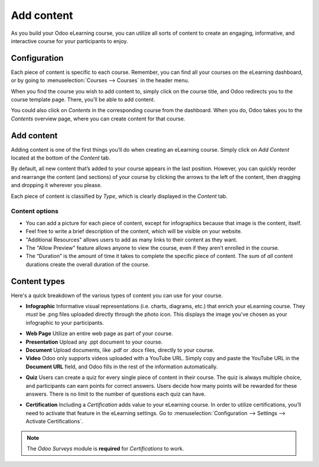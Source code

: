 ===========
Add content
===========

As you build your Odoo eLearning course, you can utilize all sorts of content to create an
engaging, informative, and interactive course for your participants to enjoy.

Configuration
=============

Each piece of content is specific to each course. Remember, you can find all your courses on the
eLearning dashboard, or by going to :menuselection:`Courses --> Courses` in the header menu.

When you find the course you wish to add content to, simply click on the course title, and Odoo
redirects you to the course template page. There, you’ll be able to add content.

You could also click on *Contents* in the corresponding course from the dashboard. When you do,
Odoo takes you to the *Contents* overview page, where you can create content for that course.

.. image:: ./media/elearning-contents.png
   :align: center
   :alt: elearning dashboard contents

Add content
===========

Adding content is one of the first things you’ll do when creating an eLearning course. Simply click
on *Add Content* located at the bottom of the *Content* tab.

By default, all new content that’s added to your course appears in the last position. However,
you can quickly reorder and rearrange the content (and sections) of your course by clicking the
arrows to the left of the content, then dragging and dropping it wherever you please.

Each piece of content is classified by *Type*, which is clearly displayed in the *Content* tab.

.. image:: ./media/elearning-content-type.png
   :align: center
   :alt: elearning content type

Content options
~~~~~~~~~~~~~~~

-  You can add a picture for each piece of content, except for infographics because that image is
   the content, itself.

-  Feel free to write a brief description of the content, which will be visible on your website.

-  "Additional Resources" allows users to add as many links to their content as they want.

-  The "Allow Preview" feature allows anyone to view the course, even if they aren’t enrolled in
   the course.

-  The “Duration” is the amount of time it takes to complete the specific piece of content. The
   sum of *all* content durations create the overall duration of the course.

.. image:: ./media/elearning-content-template.png
   :align: center
   :alt: elearning content template

Content types
=============

Here's a quick breakdown of the various types of content you can use for your course.

-  **Infographic** Informative visual representations (i.e. charts, diagrams, etc.) that enrich your
   eLearning course. They *must* be .png files uploaded directly through the photo icon. This
   displays the image you’ve chosen as your infographic to your participants.

.. image:: ./media/elearning-infographic-content.png
   :align: center
   :alt: elearning infographic content

-  **Web Page** Utilize an entire web page as part of your course.

-  **Presentation** Upload any .ppt document to your course.

-  **Document** Upload documents, like .pdf or .docx files, directly to your course.

-  **Video** Odoo only supports videos uploaded with a YouTube URL. Simply copy and paste the
   YouTube URL in the **Document URL** field, and Odoo fills in the rest of the information
   automatically.

.. image:: ./media/elearning-video-content.png
   :align: center
   :alt: elearning video content

.. seealso::
   - :doc:`private-youtube`

-  **Quiz** Users can create a quiz for every single piece of content in their course. The quiz is
   always multiple choice, and participants can earn points for correct answers. Users decide how
   many points will be rewarded for these answers. There is no limit to the number of questions
   each quiz can have.

.. image:: ./media/elearning-content-quiz.png
   :align: center
   :alt: elearning content quiz

-  **Certification** Including a *Certification* adds value to your eLearning course. In order to
   utilize certifications, you’ll need to activate that feature in the
   eLearning settings.
   Go to :menuselection:`Configuration --> Settings --> Activate Certifications`.

.. image:: ./media/elearning-certification-setting.png
   :align: center
   :alt: elearning certification setting

.. seealso::
   - :doc:`certifications`

.. note::
   The *Odoo Surveys* module is **required** for *Certifications* to work.
